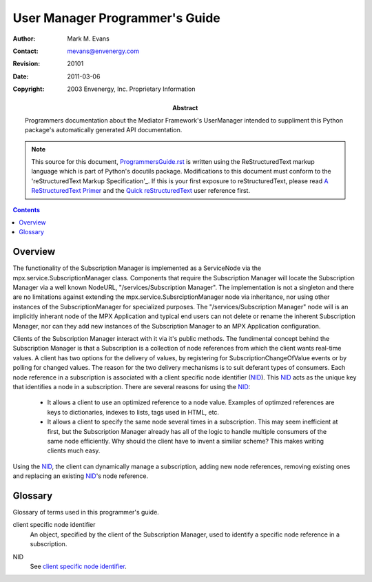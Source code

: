 ===============================
User Manager Programmer's Guide
===============================

:Author: Mark M. Evans
:Contact: mevans@envenergy.com
:Revision: $Revision: 20101 $
:Date: $Date: 2011-03-06 08:02:15 -0800 (Sun, 06 Mar 2011) $
:Copyright: 2003 Envenergy, Inc. Proprietary Information
:Abstract: Programmers documentation about the Mediator Framework's
           UserManager intended to suppliment this Python package's
           automatically generated API documentation.

.. Note::

   This source for this document, `ProgrammersGuide.rst`_ is written using
   the ReStructuredText markup language 
   which is part of Python's docutils package.  Modifications to this
   document must conform to the 'reStructuredText Markup Specification'_.
   If this is your first exposure to reStructuredText, please read
   `A ReStructuredText Primer`_ and the `Quick reStructuredText`_
   user reference first.

.. _`ProgrammersGuide.rst`: ProgrammersGuide.rst
.. _reStructuredText Markup Specification:
   http://docutils.sourceforge.net/spec/rst/reStructuredText.txt
.. _A ReStructuredText Primer:
   http://docutils.sourceforge.net/docs/rst/quickstart.html
.. _Quick reStructuredText:
   http://docutils.sourceforge.net/docs/rst/quickref.html

.. contents::


--------
Overview
--------

The functionality of the Subscription Manager is implemented as a
ServiceNode via the mpx.service.SubscriptionManager class. Components
that require the Subscription Manager will 
locate the Subscription Manager via a well known NodeURL,
"/services/Subscription Manager". The implementation is not a
singleton and there are no limitations against extending the
mpx.service.SubsrciptionManager node via inheritance, nor using other
instances of the SubscriptionManager for specialized purposes. The
"/services/Subscription Manager" node will is an implicitly inherant
node of the MPX Application and typical end users can not delete or
rename the inherent Subscription Manager, nor can they add new
instances of the Subscription Manager to an MPX Application
configuration.

Clients of the Subscription Manager interact with it via it's public
methods. The fundimental concept behind the Subscription Manager is
that a Subscription is a collection of node references from which the
client wants real-time values. A client has two options for the
delivery of values, by registering for SubscriptionChangeOfValue
events or by polling for changed values. The reason for the two
delivery mechanisms is to suit deferant types of consumers. Each node
reference in a subscription is associated with a client specific
node identifier (NID_). This NID_ acts as the unique key that identifies
a node in a subscription. There are several reasons for using the NID_:

 - It allows a client to use an optimized reference to a node
   value. Examples of optimzed references are keys to dictionaries,
   indexes to lists, tags used in HTML, etc.
 - It allows a client to specify the same node several times in a
   subscription. This may seem inefficient at first, but the
   Subscription Manager already has all of the logic to handle
   multiple consumers of the same node efficiently.  Why should the
   client have to invent a similiar scheme?  This makes writing
   clients much easy.

Using the NID_, the client can dynamically manage a subscription,
adding new node references, removing existing ones and replacing an
existing NID_\'s node reference.

--------
Glossary
--------

Glossary of terms used in this programmer's guide.

.. _`client specific node identifier`:

client specific node identifier
   An object, specified by the client of the Subscription Manager,
   used to identify a specific node reference in a subscription.

.. _NID:

NID
   See `client specific node identifier`_.
